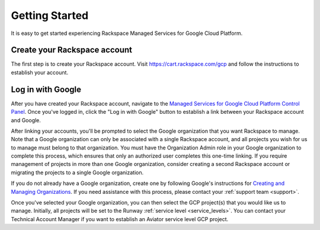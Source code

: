 Getting Started
===============

It is easy to get started experiencing Rackspace Managed Services for Google
Cloud Platform.

Create your Rackspace account
-----------------------------

The first step is to create your Rackspace account.
Visit https://cart.rackspace.com/gcp and follow the instructions to
establish your account.

Log in with Google
------------------

After you have created your Rackspace account, navigate to the
`Managed Services for Google Cloud Platform Control Panel <https://manage.rackspace.com/gcp>`_.
Once you've logged in, click the "Log in with Google" button to establish a
link between your Rackspace account and Google.

After linking your accounts, you'll be prompted to select the Google
organization that you want Rackspace to manage. Note that a Google
organization can only be associated with a single Rackspace account, and
all projects you wish for us to manage must belong to that organization. You
must have the Organization Admin role in your Google organization to
complete this process, which ensures that only an authorized user completes
this one-time linking. If you require management of projects in more than
one Google organization, consider creating a second Rackspace account or
migrating the projects to a single Google organization.

If you do not already have a Google organization, create one by following
Google's instructions for
`Creating and Managing Organizations <https://cloud.google.com/resource-manager/docs/creating-managing-organization>`_.
If you need assistance with this process, please contact your
:ref:`support team <support>`.

Once you've selected your Google organization, you can then select the GCP
project(s) that you would like us to manage. Initially, all projects will be
set to the Runway :ref:`service level <service_levels>`. You can contact
your Technical Account Manager if you want to establish an Aviator service
level GCP project.
